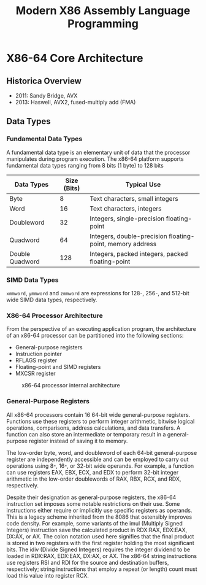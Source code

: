 #+TITLE: Modern X86 Assembly Language Programming

* X86-64 Core Architecture

** Historica Overview
        * 2011: Sandy Bridge, AVX
        * 2013: Haswell, AVX2, fused-multiply add (FMA)
** Data Types
*** Fundamental Data Types
        A fundamental data type is an elementary unit of data that the processor manipulates during program
        execution. The x86-64 platform supports fundamental data types ranging from 8 bits (1 byte) to 128
        bits
        | Data Types      | Size (Bits) | Typical Use                                               |
        |-----------------+-------------+-----------------------------------------------------------|
        | Byte            |           8 | Text characters, small integers                           |
        | Word            |          16 | Text characters, integers                                 |
        | Doubleword      |          32 | Integers, single-precision floating-point                 |
        | Quadword        |          64 | Integers, double-precision floating-point, memory address |
        | Double Quadword |         128 | Integers, packed integers, packed floating-point          |
*** SIMD Data Types
        ~xmmword~, ~ymmword~ and ~zmmword~ are expressions for 128-, 256-, and 512-bit wide SIMD data types,
        respectively.
*** X86-64 Processor Architecture
        From the perspective of an executing application program, the architecture of an x86-64 processor can
        be partitioned into the following sections:
        * General-purpose registers
        * Instruction pointer
        * RFLAGS register
        * Floating-point and SIMD registers
        * MXCSR register
        #+ATTR_LATEX: :width .9\textwidth :float nil
        #+NAME: f1.4
        #+CAPTION: x86-64 processor internal architecture
        [[../images/assembly/1.png]]
*** General-Purpose Registers
        All x86-64 processors contain 16 64-bit wide general-purpose registers. Functions use these registers
        to perform integer arithmetic, bitwise logical operations, comparisons, address calculations, and data
        transfers. A function can also store an intermediate or temporary result in a general-purpose register
        instead of saving it to memory.

        #+ATTR_LATEX: :width .9\textwidth :float nil
        #+NAME: f1.5
        #+CAPTION: X86-64 general-purpose registers
        [[../images/assembly/2.png]]
        The low-order byte, word, and doubleword of each 64-bit general-purpose register are independently
        accessible and can be employed to carry out operations using 8-, 16-, or 32-bit wide operands. For
        example, a function can use registers EAX, EBX, ECX, and EDX to perform 32-bit integer arithmetic in
        the low-order doublewords of RAX, RBX, RCX, and RDX, respectively.

        Despite their designation as general-purpose registers, the x86-64 instruction set imposes some
        notable restrictions on their use. Some instructions either require or implicitly use specific registers as operands.
This is a legacy scheme inherited from the 8086 that ostensibly improves code density. For example,
some variants of the imul (Multiply Signed Integers) instruction save the calculated product in RDX:RAX,
EDX:EAX, DX:AX, or AX. The colon notation used here signifies that the final product is stored in two
registers with the first register holding the most significant bits. The idiv (Divide Signed Integers) requires
the integer dividend to be loaded in RDX:RAX, EDX:EAX, DX:AX, or AX. The x86-64 string instructions use
registers RSI and RDI for the source and destination buffers, respectively; string instructions that employ a
repeat (or length) count must load this value into register RCX.
